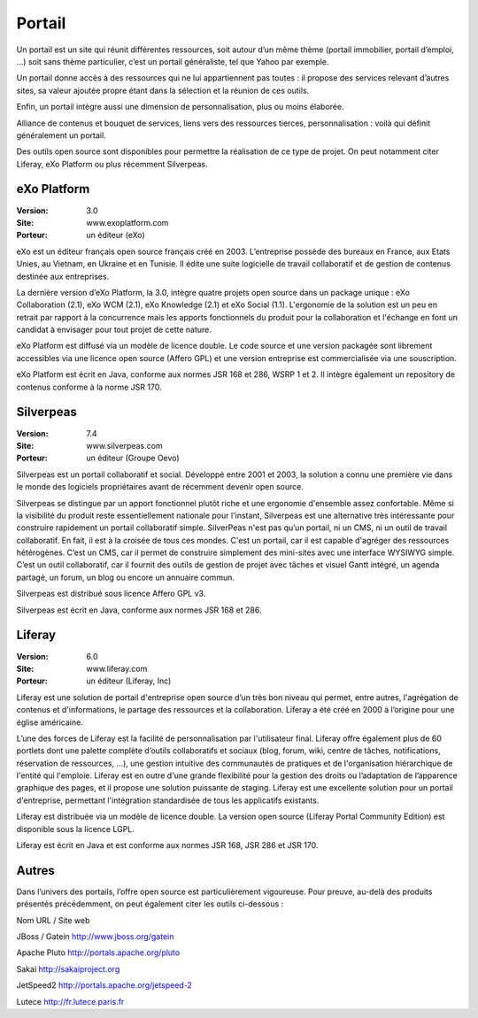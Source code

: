 Portail
=======

Un portail est un site qui réunit différentes ressources, soit autour d’un même thème (portail immobilier, portail d’emploi, …) soit sans thème particulier, c’est un portail généraliste, tel que Yahoo par exemple.

Un portail donne accès à des ressources qui ne lui appartiennent pas toutes : il propose des services relevant d’autres sites, sa valeur ajoutée propre étant dans la sélection et la réunion de ces outils.

Enfin, un portail intègre aussi une dimension de personnalisation, plus ou moins élaborée.

Alliance de contenus et bouquet de services, liens vers des ressources tierces, personnalisation : voilà qui définit généralement un portail.

Des outils open source sont disponibles pour permettre la réalisation de ce type de projet. On peut notamment citer Liferay, eXo Platform ou plus récemment Silverpeas.




eXo Platform
------------

:Version: 3.0
:Site: www.exoplatform.com
:Porteur: un éditeur (eXo)

eXo est un éditeur français open source français créé en 2003. L’entreprise possède des bureaux en France, aux Etats Unies, au Vietnam, en Ukraine et en Tunisie. Il édite une suite logicielle de travail collaboratif et de gestion de contenus destinée aux entreprises.

La dernière version d’eXo Platform, la 3.0, intègre quatre projets open source dans un package unique : eXo Collaboration (2.1), eXo WCM (2.1), eXo Knowledge (2.1) et eXo Social (1.1). L'ergonomie de la solution est un peu en retrait par rapport à la concurrence mais les apports fonctionnels du produit pour la collaboration et l'échange en font un candidat à envisager pour tout projet de cette nature.

eXo Platform est diffusé via un modèle de licence double. Le code source et une version packagée sont librement accessibles via une licence open source (Affero GPL) et une version entreprise est commercialisée via une souscription.

eXo Platform est écrit en Java, conforme aux normes JSR 168 et 286, WSRP 1 et 2. Il intègre également un repository de contenus conforme à la norme JSR 170.




Silverpeas
----------

:Version: 7.4
:Site: www.silverpeas.com
:Porteur: un éditeur (Groupe Oevo)

Silverpeas est un portail collaboratif et social. Développé entre 2001 et 2003, la solution a connu une première vie dans le monde des logiciels propriétaires avant de récemment devenir open source.

Silverpeas se distingue par un apport fonctionnel plutôt riche et une ergonomie d'ensemble assez confortable. Même si la visibilité du produit reste essentiellement nationale pour l'instant, Silverpeas est une alternative très intéressante pour construire rapidement un portail collaboratif simple. SilverPeas n'est pas qu’un portail, ni un CMS, ni un outil de travail collaboratif. En fait, il est à la croisée de tous ces mondes. C'est un portail, car il est capable d'agréger des ressources hétérogènes. C’est un CMS, car il permet de construire simplement des mini-sites avec une interface WYSIWYG simple. C’est un outil collaboratif, car il fournit des outils de gestion de projet avec tâches et visuel Gantt intégré, un agenda partagé, un forum, un blog ou encore un annuaire commun.

Silverpeas est distribué sous licence Affero GPL v3.

Silverpeas est écrit en Java, conforme aux normes JSR 168 et 286.




Liferay
-------

:Version: 6.0
:Site: www.liferay.com
:Porteur: un éditeur (Liferay, Inc)

Liferay est une solution de portail d'entreprise open source d’un très bon niveau qui permet, entre autres, l'agrégation de contenus et d'informations, le partage des ressources et la collaboration. Liferay a été créé en 2000 à l’origine pour une église américaine.

L’une des forces de Liferay est la facilité de personnalisation par l'utilisateur final. Liferay offre également plus de 60 portlets dont une palette complète d’outils collaboratifs et sociaux (blog, forum, wiki, centre de tâches, notifications, réservation de ressources, …), une gestion intuitive des communautés de pratiques et de l'organisation hiérarchique de l'entité qui l'emploie. Liferay est en outre d'une grande flexibilité pour la gestion des droits ou l’adaptation de l’apparence graphique des pages, et il propose une solution puissante de staging. Liferay est une excellente solution pour un portail d'entreprise, permettant l'intégration standardisée de tous les applicatifs existants.

Liferay est distribuée via un modèle de licence double. La version open source (Liferay Portal Community Edition) est disponible sous la licence LGPL.

Liferay est écrit en Java et est conforme aux normes JSR 168, JSR 286 et JSR 170.


Autres
------

Dans l’univers des portails, l’offre open source est particulièrement vigoureuse. Pour preuve, au-delà des produits présentés précédemment, on peut également citer les outils ci-dessous :



Nom	URL / Site web

JBoss / Gatein	http://www.jboss.org/gatein

Apache Pluto	http://portals.apache.org/pluto

Sakai	http://sakaiproject.org

JetSpeed2	http://portals.apache.org/jetspeed-2

Lutece	http://fr.lutece.paris.fr

